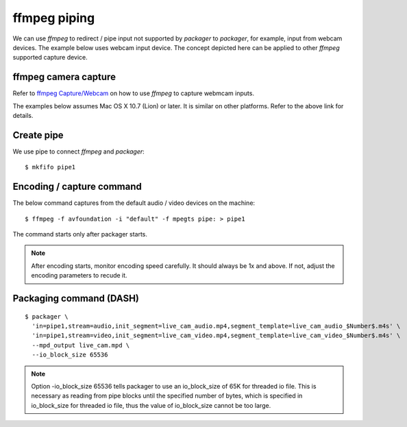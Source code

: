 ffmpeg piping
=============

We can use *ffmpeg* to redirect / pipe input not supported by *packager*
to *packager*, for example, input from webcam devices. The example below uses
webcam input device. The concept depicted here can be applied to
other *ffmpeg* supported capture device.

ffmpeg camera capture
---------------------

Refer to `ffmpeg Capture/Webcam <https://trac.ffmpeg.org/wiki/Capture/Webcam>`_
on how to use *ffmpeg* to capture webmcam inputs.

The examples below assumes Mac OS X 10.7 (Lion) or later. It is similar on
other platforms. Refer to the above link for details.

Create pipe
-----------

We use pipe to connect *ffmpeg* and *packager*::

    $ mkfifo pipe1

Encoding / capture command
--------------------------

The below command captures from the default audio / video devices on the
machine::

    $ ffmpeg -f avfoundation -i "default" -f mpegts pipe: > pipe1

The command starts only after packager starts.

.. note::

    After encoding starts, monitor encoding speed carefully. It should always be
    1x and above. If not, adjust the encoding parameters to recude it.

Packaging command (DASH)
------------------------

::

    $ packager \
      'in=pipe1,stream=audio,init_segment=live_cam_audio.mp4,segment_template=live_cam_audio_$Number$.m4s' \
      'in=pipe1,stream=video,init_segment=live_cam_video.mp4,segment_template=live_cam_video_$Number$.m4s' \
      --mpd_output live_cam.mpd \
      --io_block_size 65536

.. note::

    Option -io_block_size 65536 tells packager to use an io_block_size of 65K
    for threaded io file. This is necessary as reading from pipe blocks until
    the specified number of bytes, which is specified in io_block_size for
    threaded io file, thus the value of io_block_size cannot be too large.
